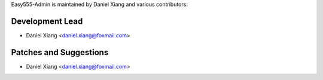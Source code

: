 Easy555-Admin is maintained by Daniel Xiang and various contributors:

Development Lead
```````````````

- Daniel Xiang <daniel.xiang@foxmail.com>

Patches and Suggestions
```````````````````````

- Daniel Xiang <daniel.xiang@foxmail.com>

.. and more. If I missed you, let me know.

